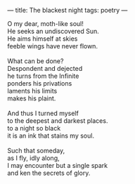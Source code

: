 :PROPERTIES:
:ID:       93F29660-AD1C-4111-908E-194FD4FF4D86
:SLUG:     blackest-night
:END:
---
title: The blackest night
tags: poetry
---

#+BEGIN_VERSE
O my dear, moth-like soul!
He seeks an undiscovered Sun.
He aims himself at skies
feeble wings have never flown.

What can be done?
Despondent and dejected
he turns from the Infinite
ponders his privations
laments his limits
makes his plaint.

And thus I turned myself
to the deepest and darkest places.
to a night so black
it is an ink that stains my soul.

Such that someday,
as I fly, idly along,
I may encounter but a single spark
and ken the secrets of glory.
#+END_VERSE
